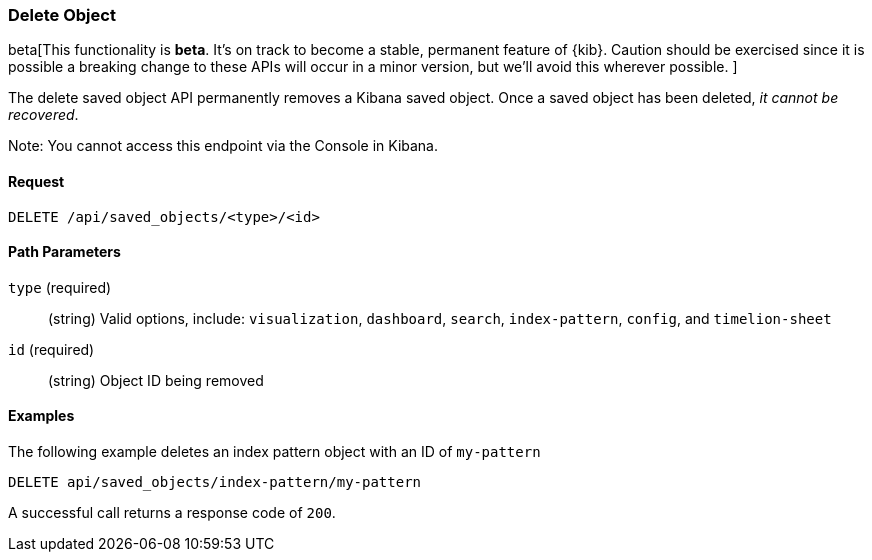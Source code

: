 [[saved-objects-api-delete]]
=== Delete Object

beta[This functionality is *beta*. It's on track to become a stable, permanent feature of {kib}. Caution should be exercised since it is possible a breaking change to these APIs will occur in a minor version, but we’ll avoid this wherever possible. ]

The delete saved object API permanently removes a Kibana saved object. Once a
saved object has been deleted, _it cannot be recovered_.

Note: You cannot access this endpoint via the Console in Kibana.

==== Request

`DELETE /api/saved_objects/<type>/<id>`

==== Path Parameters

`type` (required)::
  (string) Valid options, include: `visualization`, `dashboard`, `search`, `index-pattern`, `config`, and `timelion-sheet`

`id` (required)::
  (string) Object ID being removed


==== Examples

The following example deletes an index pattern object with an ID of `my-pattern`

[source,js]
--------------------------------------------------
DELETE api/saved_objects/index-pattern/my-pattern
--------------------------------------------------
// KIBANA

A successful call returns a response code of `200`.
